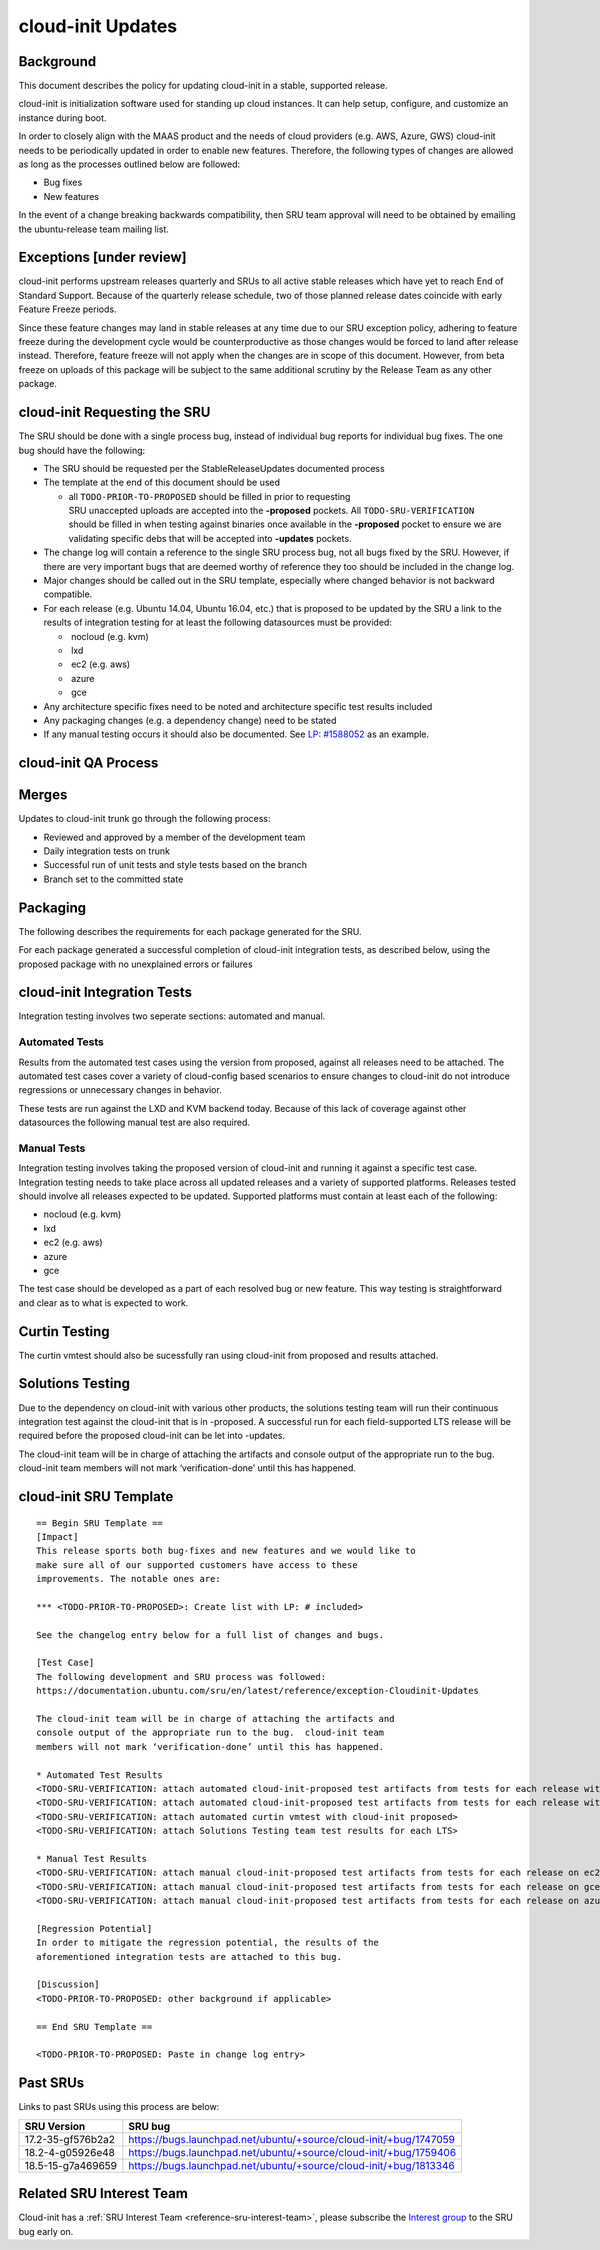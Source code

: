 .. _reference-exception-CloudinitUpdates:

cloud-init Updates
==================

Background
----------

This document describes the policy for updating cloud-init in a stable,
supported release.

cloud-init is initialization software used for standing up cloud
instances. It can help setup, configure, and customize an instance
during boot.

In order to closely align with the MAAS product and the needs of cloud
providers (e.g. AWS, Azure, GWS) cloud-init needs to be periodically
updated in order to enable new features. Therefore, the following types
of changes are allowed as long as the processes outlined below are
followed:

-  Bug fixes
-  New features

In the event of a change breaking backwards compatibility, then SRU team
approval will need to be obtained by emailing the ubuntu-release team
mailing list.

.. _exceptions_under_review:

Exceptions [under review]
-------------------------

cloud-init performs upstream releases quarterly and SRUs to all active
stable releases which have yet to reach End of Standard Support. Because
of the quarterly release schedule, two of those planned release dates
coincide with early Feature Freeze periods.

Since these feature changes may land in stable releases at any time due
to our SRU exception policy, adhering to feature freeze during the
development cycle would be counterproductive as those changes would be
forced to land after release instead. Therefore, feature freeze will not
apply when the changes are in scope of this document. However, from beta
freeze on uploads of this package will be subject to the same additional
scrutiny by the Release Team as any other package.


cloud-init Requesting the SRU
-----------------------------

The SRU should be done with a single process bug, instead of individual
bug reports for individual bug fixes. The one bug should have the
following:

-  The SRU should be requested per the StableReleaseUpdates
   documented process
-  The template at the end of this document should be used

   - all ``TODO-PRIOR-TO-PROPOSED`` should be filled in prior to requesting
     SRU unaccepted uploads are accepted into the **-proposed** pockets.
     All ``TODO-SRU-VERIFICATION`` should be filled in when testing against
     binaries once available in the **-proposed** pocket to ensure we are
     validating specific debs that will be accepted into **-updates** pockets.

-  The change log will contain a reference to the single SRU process
   bug, not all bugs fixed by the SRU. However, if there are very
   important bugs that are deemed worthy of reference they too should
   be included in the change log.
-  Major changes should be called out in the SRU template, especially
   where changed behavior is not backward compatible.
-  For each release (e.g. Ubuntu 14.04, Ubuntu 16.04, etc.) that is
   proposed to be updated by the SRU a link to the results of
   integration testing for at least the following datasources must be
   provided:

   -  nocloud (e.g. kvm)
   -  lxd
   -  ec2 (e.g. aws)
   -  azure
   -  gce

-  Any architecture specific fixes need to be noted and architecture
   specific test results included
-  Any packaging changes (e.g. a dependency change) need to be stated
-  If any manual testing occurs it should also be documented. See
   `LP: #1588052 <http://launchpad.net/bugs/1588052>`__ as an
   example.


cloud-init QA Process
---------------------

Merges
------

Updates to cloud-init trunk go through the following process:

-  Reviewed and approved by a member of the development team
-  Daily integration tests on trunk
-  Successful run of unit tests and style tests based on the branch
-  Branch set to the committed state

Packaging
---------

The following describes the requirements for each package generated for
the SRU.

For each package generated a successful completion of cloud-init
integration tests, as described below, using the proposed package with
no unexplained errors or failures


cloud-init Integration Tests
----------------------------

Integration testing involves two seperate sections: automated and
manual.

.. _automated_tests:

Automated Tests
^^^^^^^^^^^^^^^

Results from the automated test cases using the version from proposed,
against all releases need to be attached. The automated test cases cover
a variety of cloud-config based scenarios to ensure changes to
cloud-init do not introduce regressions or unnecessary changes in
behavior.

These tests are run against the LXD and KVM backend today. Because of
this lack of coverage against other datasources the following manual
test are also required.

.. _manual_tests:

Manual Tests
^^^^^^^^^^^^

Integration testing involves taking the proposed version of cloud-init
and running it against a specific test case. Integration testing needs
to take place across all updated releases and a variety of supported
platforms. Releases tested should involve all releases expected to be
updated. Supported platforms must contain at least each of the
following:

-  nocloud (e.g. kvm)
-  lxd
-  ec2 (e.g. aws)
-  azure
-  gce

The test case should be developed as a part of each resolved bug or new
feature. This way testing is straightforward and clear as to what is
expected to work.

.. _curtin_testing:

Curtin Testing
--------------

The curtin vmtest should also be sucessfully ran using cloud-init from
proposed and results attached.

.. _solutions_testing:

Solutions Testing
-----------------

Due to the dependency on cloud-init with various other products, the
solutions testing team will run their continuous integration test
against the cloud-init that is in -proposed. A successful run for each
field-supported LTS release will be required before the proposed
cloud-init can be let into -updates.

The cloud-init team will be in charge of attaching the artifacts and
console output of the appropriate run to the bug. cloud-init team
members will not mark ‘verification-done’ until this has happened.


cloud-init SRU Template
-----------------------

::

   == Begin SRU Template ==
   [Impact]
   This release sports both bug-fixes and new features and we would like to
   make sure all of our supported customers have access to these
   improvements. The notable ones are:

   *** <TODO-PRIOR-TO-PROPOSED>: Create list with LP: # included>

   See the changelog entry below for a full list of changes and bugs.

   [Test Case]
   The following development and SRU process was followed:
   https://documentation.ubuntu.com/sru/en/latest/reference/exception-Cloudinit-Updates

   The cloud-init team will be in charge of attaching the artifacts and
   console output of the appropriate run to the bug.  cloud-init team
   members will not mark ‘verification-done’ until this has happened.

   * Automated Test Results
   <TODO-SRU-VERIFICATION: attach automated cloud-init-proposed test artifacts from tests for each release with lxd artifacts>
   <TODO-SRU-VERIFICATION: attach automated cloud-init-proposed test artifacts from tests for each release with kvm artifacts>
   <TODO-SRU-VERIFICATION: attach automated curtin vmtest with cloud-init proposed>
   <TODO-SRU-VERIFICATION: attach Solutions Testing team test results for each LTS>

   * Manual Test Results
   <TODO-SRU-VERIFICATION: attach manual cloud-init-proposed test artifacts from tests for each release on ec2 datasource>
   <TODO-SRU-VERIFICATION: attach manual cloud-init-proposed test artifacts from tests for each release on gce datasource>
   <TODO-SRU-VERIFICATION: attach manual cloud-init-proposed test artifacts from tests for each release on azure datasource>

   [Regression Potential]
   In order to mitigate the regression potential, the results of the
   aforementioned integration tests are attached to this bug.

   [Discussion]
   <TODO-PRIOR-TO-PROPOSED: other background if applicable>

   == End SRU Template ==

   <TODO-PRIOR-TO-PROPOSED: Paste in change log entry>

.. _past_srus:

Past SRUs
---------

Links to past SRUs using this process are below:

+--------------------+-------------------------------------------------------------------+
| **SRU Version**    + **SRU bug**                                                       |
+====================+===================================================================+
| 17.2-35-gf576b2a2  + https://bugs.launchpad.net/ubuntu/+source/cloud-init/+bug/1747059 |
+--------------------+-------------------------------------------------------------------+
| 18.2-4-g05926e48   + https://bugs.launchpad.net/ubuntu/+source/cloud-init/+bug/1759406 |
+--------------------+-------------------------------------------------------------------+
| 18.5-15-g7a469659  + https://bugs.launchpad.net/ubuntu/+source/cloud-init/+bug/1813346 |
+--------------------+-------------------------------------------------------------------+


Related SRU Interest Team
-------------------------

Cloud-init has a :ref:`SRU Interest Team <reference-sru-interest-team>`,
please subscribe the
`Interest group <https://launchpad.net/~sru-verification-interest-group-cloud-init>`__
to the SRU bug early on.

